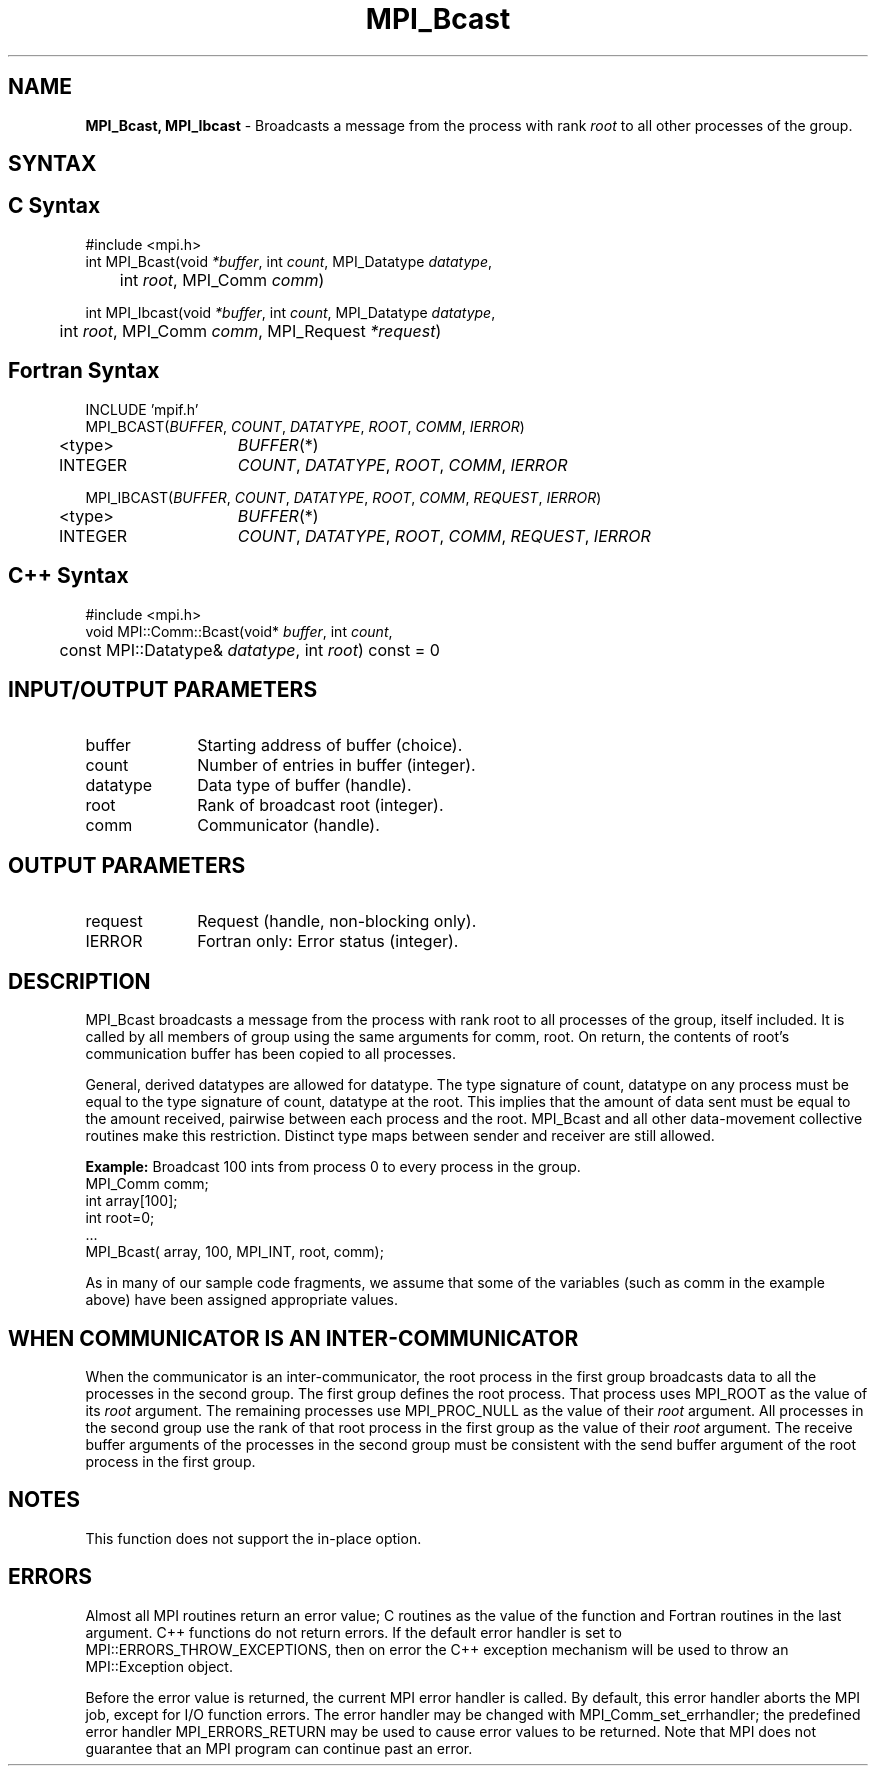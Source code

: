 .\" -*- nroff -*-
.\" Copyright (c) 2010-2014 Cisco Systems, Inc.  All rights reserved.
.\" Copyright 2006-2008 Sun Microsystems, Inc.
.\" Copyright (c) 1996 Thinking Machines Corporation
.\" $COPYRIGHT$
.TH MPI_Bcast 3 "Nov 05, 2014" "1.8.4rc1" "Open MPI"
.SH NAME
\fBMPI_Bcast, MPI_Ibcast\fP \- Broadcasts a message from the process with rank \fIroot\fP to all other processes of the group.

.SH SYNTAX
.ft R
.SH C Syntax
.nf
#include <mpi.h>
int MPI_Bcast(void \fI*buffer\fP, int\fI count\fP, MPI_Datatype\fI datatype\fP,
	int\fI root\fP, MPI_Comm\fI comm\fP)

int MPI_Ibcast(void \fI*buffer\fP, int\fI count\fP, MPI_Datatype\fI datatype\fP,
	int\fI root\fP, MPI_Comm\fI comm\fP, MPI_Request \fI*request\fP)

.fi
.SH Fortran Syntax
.nf
INCLUDE 'mpif.h'
MPI_BCAST(\fIBUFFER\fP,\fI COUNT\fP, \fIDATATYPE\fP,\fI ROOT\fP,\fI COMM\fP,\fI IERROR\fP)
	<type>	\fIBUFFER\fP(*)
	INTEGER	\fICOUNT\fP,\fI DATATYPE\fP,\fI ROOT\fP,\fI COMM\fP,\fI IERROR\fP 

MPI_IBCAST(\fIBUFFER\fP,\fI COUNT\fP, \fIDATATYPE\fP,\fI ROOT\fP,\fI COMM\fP, \fIREQUEST\fP,\fI IERROR\fP)
	<type>	\fIBUFFER\fP(*)
	INTEGER	\fICOUNT\fP,\fI DATATYPE\fP,\fI ROOT\fP,\fI COMM\fP, \fIREQUEST\fP,\fI IERROR\fP

.fi
.SH C++ Syntax
.nf
#include <mpi.h>
void MPI::Comm::Bcast(void* \fIbuffer\fP, int \fIcount\fP,
	const MPI::Datatype& \fIdatatype\fP, int \fIroot\fP) const = 0

.fi
.SH INPUT/OUTPUT PARAMETERS
.ft R
.TP 1i
buffer
Starting address of buffer (choice).
.TP 1i
count
Number of entries in buffer (integer).
.TP 1i
datatype
Data type of buffer (handle).
.TP 1i
root
Rank of broadcast root (integer).
.TP 1i
comm
Communicator (handle).

.SH OUTPUT PARAMETERS
.ft R
.TP 1i
request
Request (handle, non-blocking only).
.TP 1i
IERROR
Fortran only: Error status (integer). 

.SH DESCRIPTION
.ft R
MPI_Bcast broadcasts a message from the process with rank root to all processes of the group, itself included. It is called by all members of group using the same arguments for comm, root. On return, the contents of root's communication buffer has been copied to all processes.   
.sp
General, derived datatypes are allowed for datatype. The type signature of count, datatype on any process must be equal to the type signature of count, datatype at the root. This implies that the amount of data sent must be equal to the amount received, pairwise between each process and the root. MPI_Bcast and all other data-movement collective routines make this restriction. Distinct type maps between sender and receiver are still allowed. 
.sp
\fBExample:\fR Broadcast 100 ints from process 0 to every process in the group.
.nf
    MPI_Comm comm; 
    int array[100]; 
    int root=0; 
    \&... 
    MPI_Bcast( array, 100, MPI_INT, root, comm); 
.fi
.sp
As in many of our sample code fragments, we assume that some of the variables (such as comm in the example above) have been assigned appropriate values.
.sp
.SH WHEN COMMUNICATOR IS AN INTER-COMMUNICATOR
.sp
When the communicator is an inter-communicator, the root process in the first group broadcasts data to all the processes in the second group.  The first group defines the root process.  That process uses MPI_ROOT as the value of its \fIroot\fR argument.  The remaining processes use MPI_PROC_NULL as the value of their \fIroot\fR argument.  All processes in the second group use the rank of that root process in the first group as the value of their \fIroot\fR argument.   The receive buffer arguments of the processes in the second group must be consistent with the send buffer argument of the root process in the first group.
.sp  
.SH NOTES
This function does not support the in-place option.
.sp



.SH ERRORS
Almost all MPI routines return an error value; C routines as the value of the function and Fortran routines in the last argument. C++ functions do not return errors. If the default error handler is set to MPI::ERRORS_THROW_EXCEPTIONS, then on error the C++ exception mechanism will be used to throw an MPI::Exception object.
.sp
Before the error value is returned, the current MPI error handler is
called. By default, this error handler aborts the MPI job, except for I/O function errors. The error handler may be changed with MPI_Comm_set_errhandler; the predefined error handler MPI_ERRORS_RETURN may be used to cause error values to be returned. Note that MPI does not guarantee that an MPI program can continue past an error. 


